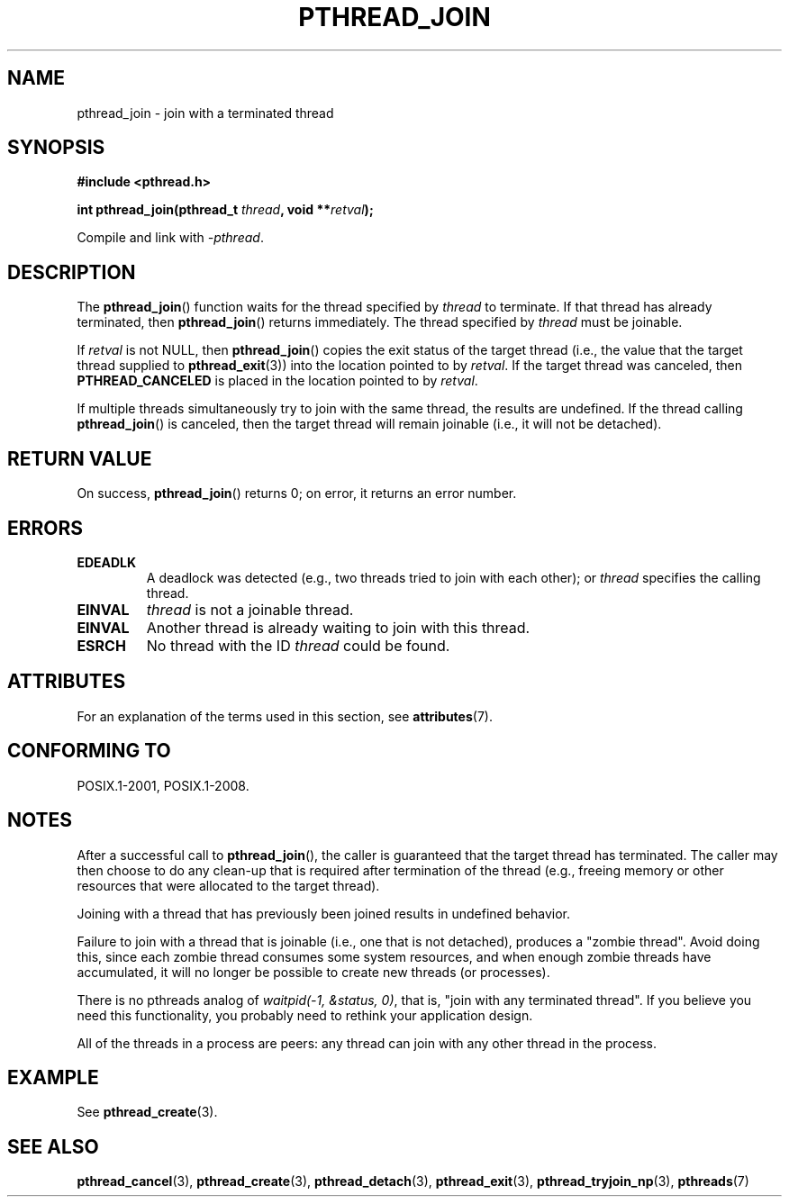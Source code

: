 .\" Copyright (c) 2008 Linux Foundation, written by Michael Kerrisk
.\"     <mtk.manpages@gmail.com>
.\"
.\" %%%LICENSE_START(VERBATIM)
.\" Permission is granted to make and distribute verbatim copies of this
.\" manual provided the copyright notice and this permission notice are
.\" preserved on all copies.
.\"
.\" Permission is granted to copy and distribute modified versions of this
.\" manual under the conditions for verbatim copying, provided that the
.\" entire resulting derived work is distributed under the terms of a
.\" permission notice identical to this one.
.\"
.\" Since the Linux kernel and libraries are constantly changing, this
.\" manual page may be incorrect or out-of-date.  The author(s) assume no
.\" responsibility for errors or omissions, or for damages resulting from
.\" the use of the information contained herein.  The author(s) may not
.\" have taken the same level of care in the production of this manual,
.\" which is licensed free of charge, as they might when working
.\" professionally.
.\"
.\" Formatted or processed versions of this manual, if unaccompanied by
.\" the source, must acknowledge the copyright and authors of this work.
.\" %%%LICENSE_END
.\"
.TH PTHREAD_JOIN 3 2016-10-08 "Linux" "Linux Programmer's Manual"
.SH NAME
pthread_join \- join with a terminated thread
.SH SYNOPSIS
.nf
.B #include <pthread.h>
.PP
.BI "int pthread_join(pthread_t " thread ", void **" retval );
.fi
.PP
Compile and link with \fI\-pthread\fP.
.SH DESCRIPTION
The
.BR pthread_join ()
function waits for the thread specified by
.IR thread
to terminate.
If that thread has already terminated, then
.BR pthread_join ()
returns immediately.
The thread specified by
.I thread
must be joinable.

If
.I retval
is not NULL, then
.BR pthread_join ()
copies the exit status of the target thread
(i.e., the value that the target thread supplied to
.BR pthread_exit (3))
into the location pointed to by
.IR retval .
If the target thread was canceled, then
.B PTHREAD_CANCELED
is placed in the location pointed to by
.IR retval .

If multiple threads simultaneously try to join with the same thread,
the results are undefined.
If the thread calling
.BR pthread_join ()
is canceled, then the target thread will remain joinable
(i.e., it will not be detached).
.SH RETURN VALUE
On success,
.BR pthread_join ()
returns 0;
on error, it returns an error number.
.SH ERRORS
.TP
.B EDEADLK
A deadlock was detected
.\" The following verified by testing on glibc 2.8/NPTL:
(e.g., two threads tried to join with each other);
or
.\" The following verified by testing on glibc 2.8/NPTL:
.I thread
specifies the calling thread.
.TP
.B EINVAL
.I thread
is not a joinable thread.
.TP
.B EINVAL
Another thread is already waiting to join with this thread.
.\" POSIX.1-2001 does not specify this error case.
.TP
.B ESRCH
No thread with the ID
.I thread
could be found.
.SH ATTRIBUTES
For an explanation of the terms used in this section, see
.BR attributes (7).
.TS
allbox;
lb lb lb
l l l.
Interface	Attribute	Value
T{
.BR pthread_join ()
T}	Thread safety	MT-Safe
.TE

.SH CONFORMING TO
POSIX.1-2001, POSIX.1-2008.
.SH NOTES
After a successful call to
.BR pthread_join (),
the caller is guaranteed that the target thread has terminated.
The caller may then choose to do any clean-up that is required
after termination of the thread (e.g., freeing memory or other
resources that were allocated to the target thread).

Joining with a thread that has previously been joined results in
undefined behavior.

Failure to join with a thread that is joinable
(i.e., one that is not detached),
produces a "zombie thread".
Avoid doing this,
since each zombie thread consumes some system resources,
and when enough zombie threads have accumulated,
it will no longer be possible to create new threads (or processes).

There is no pthreads analog of
.IR "waitpid(-1,\ &status,\ 0)" ,
that is, "join with any terminated thread".
If you believe you need this functionality,
you probably need to rethink your application design.

All of the threads in a process are peers:
any thread can join with any other thread in the process.
.SH EXAMPLE
See
.BR pthread_create (3).
.SH SEE ALSO
.BR pthread_cancel (3),
.BR pthread_create (3),
.BR pthread_detach (3),
.BR pthread_exit (3),
.BR pthread_tryjoin_np (3),
.BR pthreads (7)
